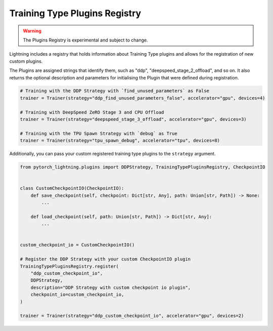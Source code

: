 Training Type Plugins Registry
==============================

.. warning:: The Plugins Registry is experimental and subject to change.

Lightning includes a registry that holds information about Training Type plugins and allows for the registration of new custom plugins.

The Plugins are assigned strings that identify them, such as "ddp", "deepspeed_stage_2_offload", and so on.
It also returns the optional description and parameters for initialising the Plugin that were defined during registration.


.. code-block:: python

    # Training with the DDP Strategy with `find_unused_parameters` as False
    trainer = Trainer(strategy="ddp_find_unused_parameters_false", accelerator="gpu", devices=4)

    # Training with DeepSpeed ZeRO Stage 3 and CPU Offload
    trainer = Trainer(strategy="deepspeed_stage_3_offload", accelerator="gpu", devices=3)

    # Training with the TPU Spawn Strategy with `debug` as True
    trainer = Trainer(strategy="tpu_spawn_debug", accelerator="tpu", devices=8)


Additionally, you can pass your custom registered training type plugins to the ``strategy`` argument.

.. code-block:: python

    from pytorch_lightning.plugins import DDPStrategy, TrainingTypePluginsRegistry, CheckpointIO


    class CustomCheckpointIO(CheckpointIO):
        def save_checkpoint(self, checkpoint: Dict[str, Any], path: Union[str, Path]) -> None:
            ...

        def load_checkpoint(self, path: Union[str, Path]) -> Dict[str, Any]:
            ...


    custom_checkpoint_io = CustomCheckpointIO()

    # Register the DDP Strategy with your custom CheckpointIO plugin
    TrainingTypePluginsRegistry.register(
        "ddp_custom_checkpoint_io",
        DDPStrategy,
        description="DDP Strategy with custom checkpoint io plugin",
        checkpoint_io=custom_checkpoint_io,
    )

    trainer = Trainer(strategy="ddp_custom_checkpoint_io", accelerator="gpu", devices=2)
